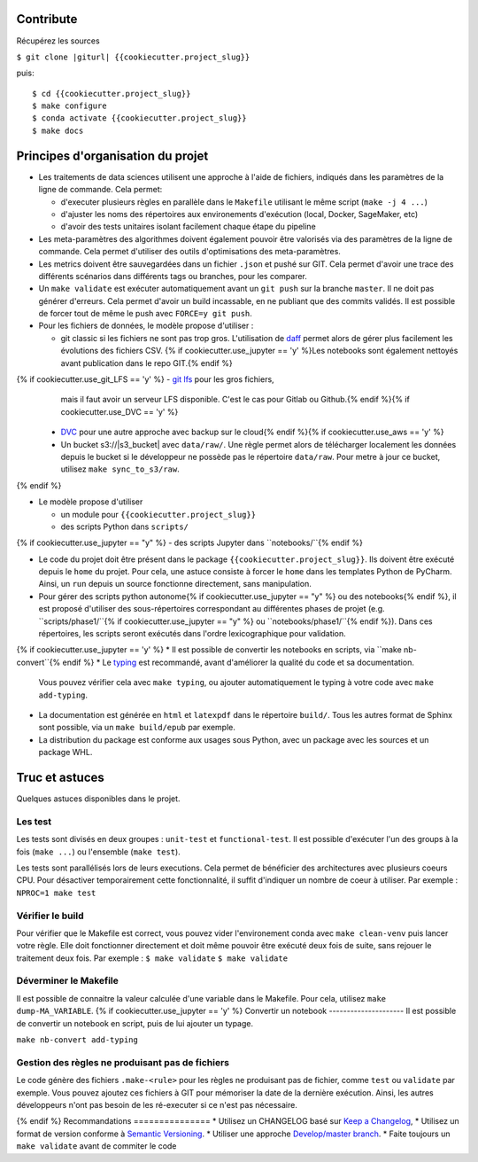 .. index:: clone

Contribute
==========

Récupérez les sources

``$ git clone |giturl| {{cookiecutter.project_slug}}``

puis::

$ cd {{cookiecutter.project_slug}}
$ make configure
$ conda activate {{cookiecutter.project_slug}}
$ make docs

Principes d'organisation du projet
==================================
* Les traitements de data sciences utilisent une approche à l'aide de fichiers, indiqués
  dans les paramètres de la ligne de commande. Cela permet:

  - d'executer plusieurs règles en parallèle dans le ``Makefile`` utilisant le même script (``make -j 4 ...``)
  - d'ajuster les noms des répertoires aux environements d'exécution (local, Docker, SageMaker, etc)
  - d'avoir des tests unitaires isolant facilement chaque étape du pipeline

* Les meta-paramètres des algorithmes doivent également pouvoir être valorisés via des paramètres de la ligne
  de commande. Cela permet d'utiliser des outils d'optimisations des meta-paramètres.

* Les metrics doivent être sauvegardées dans un fichier ``.json`` et pushé sur GIT. Cela permet
  d'avoir une trace des différents scénarios dans différents tags ou branches, pour les comparer.

* Un ``make validate`` est exécuter automatiquement avant un ``git push`` sur la branche ``master``.
  Il ne doit pas générer d'erreurs. Cela permet d'avoir un build incassable, en ne publiant
  que des commits validés.
  Il est possible de forcer tout de même le push avec ``FORCE=y git push``.

* Pour les fichiers de données, le modèle propose
  d'utiliser :

  - git classic si les fichiers ne sont pas trop gros. L'utilisation de `daff <https://paulfitz.github.io/daff/>`_ permet alors
    de gérer plus facilement les évolutions des fichiers CSV. {% if cookiecutter.use_jupyter == 'y' %}Les notebooks sont également
    nettoyés avant publication dans le repo GIT.{% endif %}
{% if cookiecutter.use_git_LFS == 'y' %}  - `git lfs <https://git-lfs.github.com/>`_ pour les gros fichiers,
    mais il faut avoir un serveur LFS disponible. C'est le cas pour Gitlab ou Github.{% endif %}{% if cookiecutter.use_DVC == 'y' %}
  - `DVC <https://dvc.org/>`_ pour une autre approche avec backup sur le cloud{% endif %}{% if cookiecutter.use_aws == 'y' %}
  - Un bucket s3://|s3_bucket| avec ``data/raw/``.
    Une règle permet alors de télécharger localement les données depuis le bucket
    si le développeur ne possède pas le répertoire ``data/raw``.
    Pour metre à jour ce bucket, utilisez ``make sync_to_s3/raw``.
{% endif %}

* Le modèle propose d'utiliser

  - un module pour ``{{cookiecutter.project_slug}}``
  - des scripts Python dans ``scripts/``
{% if cookiecutter.use_jupyter == "y" %}  - des scripts Jupyter dans ``notebooks/``{% endif %}

* Le code du projet doit être présent dans le package ``{{cookiecutter.project_slug}}``.
  Ils doivent être exécuté depuis le ``home`` du projet. Pour cela, une astuce consiste
  à forcer le ``home`` dans les templates Python de PyCharm. Ainsi, un ``run`` depuis un source
  fonctionne directement, sans manipulation.

* Pour gérer des scripts python autonome{% if cookiecutter.use_jupyter == "y" %} ou des notebooks{% endif %},
  il est proposé d'utiliser des sous-répertoires correspondant
  au différentes phases de projet (e.g. ``scripts/phase1/``{% if cookiecutter.use_jupyter == "y" %} ou ``notebooks/phase1/``{% endif %}).
  Dans ces répertoires, les scripts seront exécutés dans
  l'ordre lexicographique pour validation.
{% if cookiecutter.use_jupyter == 'y' %}
* Il est possible de convertir les notebooks en scripts, via ``make nb-convert``{% endif %}
* Le `typing <https://realpython.com/python-type-checking/>`_ est recommandé, avant d'améliorer la qualité du code et sa documentation.
  Vous pouvez vérifier cela avec ``make typing``, ou ajouter automatiquement le typing à votre code
  avec ``make add-typing``.
* La documentation est générée en ``html`` et ``latexpdf`` dans le répertoire ``build/``. Tous les autres format
  de Sphinx sont possible, via un ``make build/epub`` par exemple.
* La distribution du package est conforme aux usages sous Python, avec un package avec les sources
  et un package WHL.

Truc et astuces
===============
Quelques astuces disponibles dans le projet.

Les test
--------
Les tests sont divisés en deux groupes : ``unit-test`` et ``functional-test``.
Il est possible d'exécuter l'un des groups à la fois (``make ...``) ou
l'ensemble (``make test``).

Les tests sont parallélisés lors de leurs executions. Cela permet de bénéficier des architectures
avec plusieurs coeurs CPU. Pour désactiver temporairement cette fonctionnalité, il suffit
d'indiquer un nombre de coeur à utiliser. Par exemple : ``NPROC=1 make test``

Vérifier le build
-----------------
Pour vérifier que le Makefile est correct, vous pouvez vider l'environement conda avec ``make clean-venv``
puis lancer votre règle. Elle doit fonctionner directement et doit même pouvoir être exécuté deux fois
de suite, sans rejouer le traitement deux fois. Par exemple :
``$ make validate``
``$ make validate``

Déverminer le Makefile
----------------------
Il est possible de connaitre la valeur calculée d'une variable dans le Makefile. Pour cela,
utilisez ``make dump-MA_VARIABLE``.
{% if cookiecutter.use_jupyter == 'y' %}
Convertir un notebook
---------------------
Il est possible de convertir un notebook en script, puis de lui ajouter un typage.

``make nb-convert add-typing``

Gestion des règles ne produisant pas de fichiers
------------------------------------------------
Le code génère des fichiers  ``.make-<rule>`` pour les règles ne produisant pas
de fichier, comme ``test`` ou ``validate`` par exemple. Vous pouvez ajoutez ces
fichiers à GIT pour mémoriser la date de la dernière exécution. Ainsi, les
autres développeurs n'ont pas besoin de les ré-executer si ce n'est pas nécessaire.

{% endif %}
Recommandations
===============
* Utilisez un CHANGELOG basé sur `Keep a Changelog <https://keepachangelog.com/en/1.0.0/>`_,
* Utilisez un format de version conforme à `Semantic Versioning <https://semver.org/spec/v2.0.0.html>`_.
* Utiliser une approche `Develop/master branch <https://nvie.com/posts/a-successful-git-branching-model/>`_.
* Faite toujours un ``make validate`` avant de commiter le code
